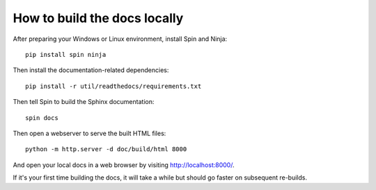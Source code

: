 .. _dev-building-docs:

How to build the docs locally
=============================

After preparing your Windows or Linux environment, install Spin and Ninja::

    pip install spin ninja

Then install the documentation-related dependencies::

    pip install -r util/readthedocs/requirements.txt

Then tell Spin to build the Sphinx documentation::

    spin docs

Then open a webserver to serve the built HTML files::

    python -m http.server -d doc/build/html 8000

And open your local docs in a web browser by visiting http://localhost:8000/.

If it's your first time building the docs, it will take a while but should go
faster on subsequent re-builds.

